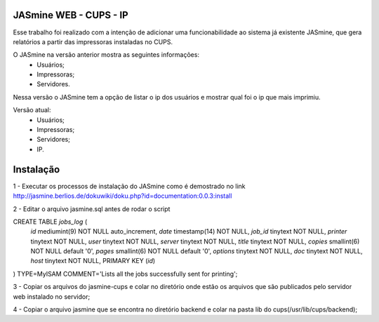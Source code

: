 ===========================
JASmine WEB - CUPS - IP
===========================

Esse trabalho foi realizado com a intenção de adicionar uma funcionabilidade ao sistema já existente JASmine, que gera relatórios a partir das impressoras instaladas no CUPS.

O JASmine na versão anterior mostra as seguintes informações:
 * Usuários;
 * Impressoras;
 * Servidores.

Nessa versão o JASmine tem a opção de listar o ip dos usuários e mostrar qual foi o ip que mais imprimiu.

Versão atual:
 * Usuários;
 * Impressoras;
 * Servidores;
 * IP.

==========================
Instalação
==========================

1 - Executar os processos de instalação do JASmine como é demostrado no link http://jasmine.berlios.de/dokuwiki/doku.php?id=documentation:0.0.3:install

2 - Editar o arquivo jasmine.sql antes de rodar o script

CREATE TABLE `jobs_log` (
  `id` mediumint(9) NOT NULL auto_increment,
  `date` timestamp(14) NOT NULL,
  `job_id` tinytext NOT NULL,
  `printer` tinytext NOT NULL,
  `user` tinytext NOT NULL,
  `server` tinytext NOT NULL,
  `title` tinytext NOT NULL,
  `copies` smallint(6) NOT NULL default '0',
  `pages` smallint(6) NOT NULL default '0',
  `options` tinytext NOT NULL,
  `doc` tinytext NOT NULL,
  `host` tinytext NOT NULL,
  PRIMARY KEY  (`id`)
) TYPE=MyISAM COMMENT='Lists all the jobs successfully sent for printing';

3 - Copiar os arquivos do jasmine-cups e colar no diretório onde estão os arquivos que são publicados pelo servidor web instalado no servidor;

4 - Copiar o arquivo jasmine que se encontra no diretório backend e colar na pasta lib do cups(/usr/lib/cups/backend);
